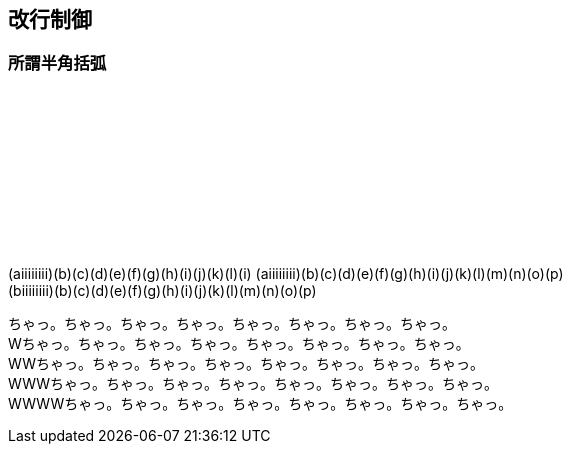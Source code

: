 == 改行制御

=== 所謂半角括弧

　 +
　 +
　 +
　 +
　 +
　 +
　 +
　 +

(aiiiiiiii)(b)(c)(d)(e)(f)(g)(h)(i)(j)(k)(l)(i)
(aiiiiiiii)(b)(c)(d)(e)(f)(g)(h)(i)(j)(k)(l)(m)(n)(o)(p) +
(biiiiiiii)(b)(c)(d)(e)(f)(g)(h)(i)(j)(k)(l)(m)(n)(o)(p) +

ちゃっ。ちゃっ。ちゃっ。ちゃっ。ちゃっ。ちゃっ。ちゃっ。ちゃっ。 +
Wちゃっ。ちゃっ。ちゃっ。ちゃっ。ちゃっ。ちゃっ。ちゃっ。ちゃっ。 +
WWちゃっ。ちゃっ。ちゃっ。ちゃっ。ちゃっ。ちゃっ。ちゃっ。ちゃっ。 +
WWWちゃっ。ちゃっ。ちゃっ。ちゃっ。ちゃっ。ちゃっ。ちゃっ。ちゃっ。 +
WWWWちゃっ。ちゃっ。ちゃっ。ちゃっ。ちゃっ。ちゃっ。ちゃっ。ちゃっ。 +